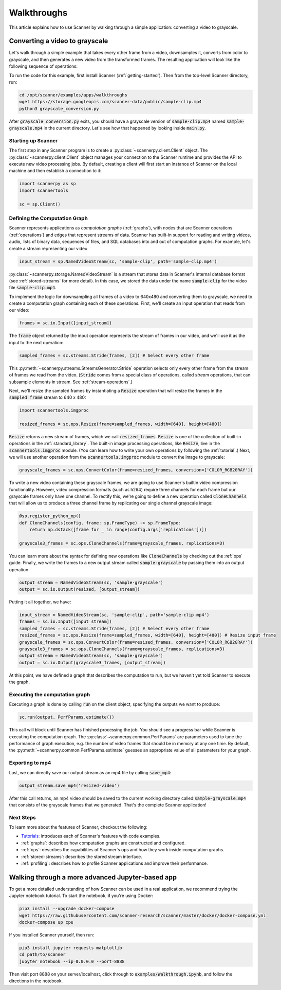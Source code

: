 .. _walkthrough:

Walkthroughs
============
This article explains how to use Scanner by walking through a simple application: converting a video to grayscale.

Converting a video to grayscale
~~~~~~~~~~~~~~~~~~~~~~~~~~~~~~~
Let's walk through a simple example that takes every other frame from a video, downsamples it, converts from color to grayscale, and then generates a new video from the transformed frames. The resulting application will look like the following sequence of operations:

.. image:: /_static/grayscale_conversion.jpg
   :scale: 33%

To run the code for this example, first install Scanner (:ref:`getting-started`). Then from the top-level Scanner directory, run:

.. code-block:: bash

   cd /opt/scanner/examples/apps/walkthroughs
   wget https://storage.googleapis.com/scanner-data/public/sample-clip.mp4
   python3 grayscale_conversion.py

After :code:`grayscale_conversion.py` exits, you should have a grayscale version of :code:`sample-clip.mp4` named :code:`sample-grayscale.mp4` in the current directory. Let's see how that happened by looking inside :code:`main.py`.

Starting up Scanner
-------------------
The first step in any Scanner program is to create a :py:class:`~scannerpy.client.Client` object. The :py:class:`~scannerpy.client.Client` object manages your connection to the Scanner runtime and provides the API to execute new video processing jobs. By default, creating a client will first start an instance of Scanner on the local machine and then establish a connection to it:

.. code-block:: python

   import scannerpy as sp
   import scannertools

   sc = sp.Client()

.. _defining_a_graph:
Defining the Computation Graph
------------------------------
Scanner represents applications as *computation graphs* (:ref:`graphs`), with nodes that are Scanner operations (:ref:`operations`) and edges that represent streams of data. Scanner has built-in support for reading and writing videos, audio, lists of binary data, sequences of files, and SQL databases into and out of computation graphs. For example, let's create a stream representing our video:

.. code-block:: python

   input_stream = sp.NamedVideoStream(sc, 'sample-clip', path='sample-clip.mp4')

:py:class:`~scannerpy.storage.NamedVideoStream` is a stream that stores data in Scanner's internal database format
(see :ref:`stored-streams` for more detail). In this case, we stored the data under the name :code:`sample-clip` for the video file :code:`sample-clip.mp4`.

To implement the logic for downsampling all frames of a video to 640x480 and converting them to grayscale, we need to create a computation graph containing each of these operations. First, we'll create an input operation that reads from our video:

.. code-block:: python

   frames = sc.io.Input([input_stream])

The :code:`frame` object returned by the input operation represents the stream of frames in our video, and we'll use it as the input to the next operation:

.. code-block:: python

   sampled_frames = sc.streams.Stride(frames, [2]) # Select every other frame

This :py:meth:`~scannerpy.streams.StreamsGenerator.Stride` operation selects only every other frame from the stream of frames we read from the video. (:code:`Stride` comes from a special class of operations, called *stream* operations, that can subsample elements in stream. See :ref:`stream-operations`.)

Next, we'll resize the sampled frames by instantiating a :code:`Resize` operation that will resize the frames in the :code:`sampled_frame` stream to 640 x 480:

.. code-block:: python

   import scannertools.imgproc

   resized_frames = sc.ops.Resize(frame=sampled_frames, width=[640], height=[480])

:code:`Resize` returns a new stream of frames, which we call :code:`resized_frames`. :code:`Resize` is one of the collection of built-in operations in the :ref:`standard_library`. The built-in image processing operations, like :code:`Resize`, live in the :code:`scannertools.imgproc` module. (You can learn how to write your own operations by following the :ref:`tutorial`.) Next, we will use another operation from the :code:`scannertools.imgproc` module to convert the image to grayscale:

.. code-block:: python

   grayscale_frames = sc.ops.ConvertColor(frame=resized_frames, conversion=['COLOR_RGB2GRAY'])

To write a new video containing these grayscale frames, we are going to use Scanner's builtin video compression functionality. However, video compression formats (such as h264) require three channels for each frame but our grayscale frames only have one channel. To rectify this, we're going to define a new operation called :code:`CloneChannels` that will allow us to produce a three channel frame by replicating our single channel grayscale image:

.. code-block:: python

   @sp.register_python_op()
   def CloneChannels(config, frame: sp.FrameType) -> sp.FrameType:
       return np.dstack([frame for _ in range(config.args['replications'])])

   grayscale3_frames = sc.ops.CloneChannels(frame=grayscale_frames, replications=3)

You can learn more about the syntax for defining new operations like :code:`CloneChannels` by checking out the :ref:`ops` guide. Finally, we write the frames to a new output stream called :code:`sample-grayscale` by passing them into an output operation:

.. code-block:: python

   output_stream = NamedVideoStream(sc, 'sample-grayscale')
   output = sc.io.Output(resized, [output_stream])

Putting it all together, we have:

.. code-block:: python

   input_stream = NamedVideoStream(sc, 'sample-clip', path='sample-clip.mp4')
   frames = sc.io.Input([input_stream])
   sampled_frames = sc.streams.Stride(frames, [2]) # Select every other frame
   resized_frames = sc.ops.Resize(frame=sampled_frames, width=[640], height=[480]) # Resize input frame
   grayscale_frames = sc.ops.ConvertColor(frame=resized_frames, conversion=['COLOR_RGB2GRAY'])
   grayscale3_frames = sc.ops.CloneChannels(frame=grayscale_frames, replications=3)
   output_stream = NamedVideoStream(sc, 'sample-grayscale')
   output = sc.io.Output(grayscale3_frames, [output_stream])

At this point, we have defined a graph that describes the computation to run, but we haven't yet told Scanner to execute the graph.

.. _defining_a_job:

Executing the computation graph
-----------------------------
Executing a graph is done by calling :code:`run` on the client object, specifying the outputs we want to produce:

.. code-block:: python

   sc.run(output, PerfParams.estimate())

This call will block until Scanner has finished processing the job. You should see a progress bar while Scanner is executing the computation graph. The :py:class:`~scannerpy.common.PerfParams` are parameters used to tune the performance of graph execution, e.g. the number of video frames that should be in memory at any one time. By default, the :py:meth:`~scannerpy.common.PerfParams.estimate` guesses an appropriate value of all parameters for your graph.

Exporting to mp4
----------------
Last, we can directly save our output stream as an  mp4 file by calling :code:`save_mp4`:

.. code-block:: python

   output_stream.save_mp4('resized-video')

After this call returns, an mp4 video should be saved to the current working directory called :code:`sample-grayscale.mp4` that consists of the grayscale frames that we generated. That's the complete Scanner application!

Next Steps
----------
To learn more about the features of Scanner, checkout the following:

- `Tutorials <https://github.com/scanner-research/scanner/tree/master/examples/tutorials>`__: introduces each of Scanner's features with code examples.
- :ref:`graphs`: describes how computation graphs are constructed and configured.
- :ref:`ops`: describes the capabilities of Scanner's ops and how they work inside computation  graphs.
- :ref:`stored-streams`: describes the stored stream interface.
- :ref:`profiling`: describes how to profile Scanner applications and improve their performance.

Walking through a more advanced Jupyter-based app
~~~~~~~~~~~~~~~~~~~~~~~~~~~~~~~~~~~~~~~~~~~~~~~~~

To get a more detailed understanding of how Scanner can be used in a real
application, we recommend trying the Jupyter notebook tutorial. To start the
notebook, if you're using Docker:

.. code-block:: bash

   pip3 install --upgrade docker-compose
   wget https://raw.githubusercontent.com/scanner-research/scanner/master/docker/docker-compose.yml
   docker-compose up cpu

If you installed Scanner yourself, then run:

.. code-block:: bash

   pip3 install jupyter requests matplotlib
   cd path/to/scanner
   jupyter notebook --ip=0.0.0.0 --port=8888

Then visit port 8888 on your server/localhost, click through to
:code:`examples/Walkthrough.ipynb`, and follow the directions in the notebook.
